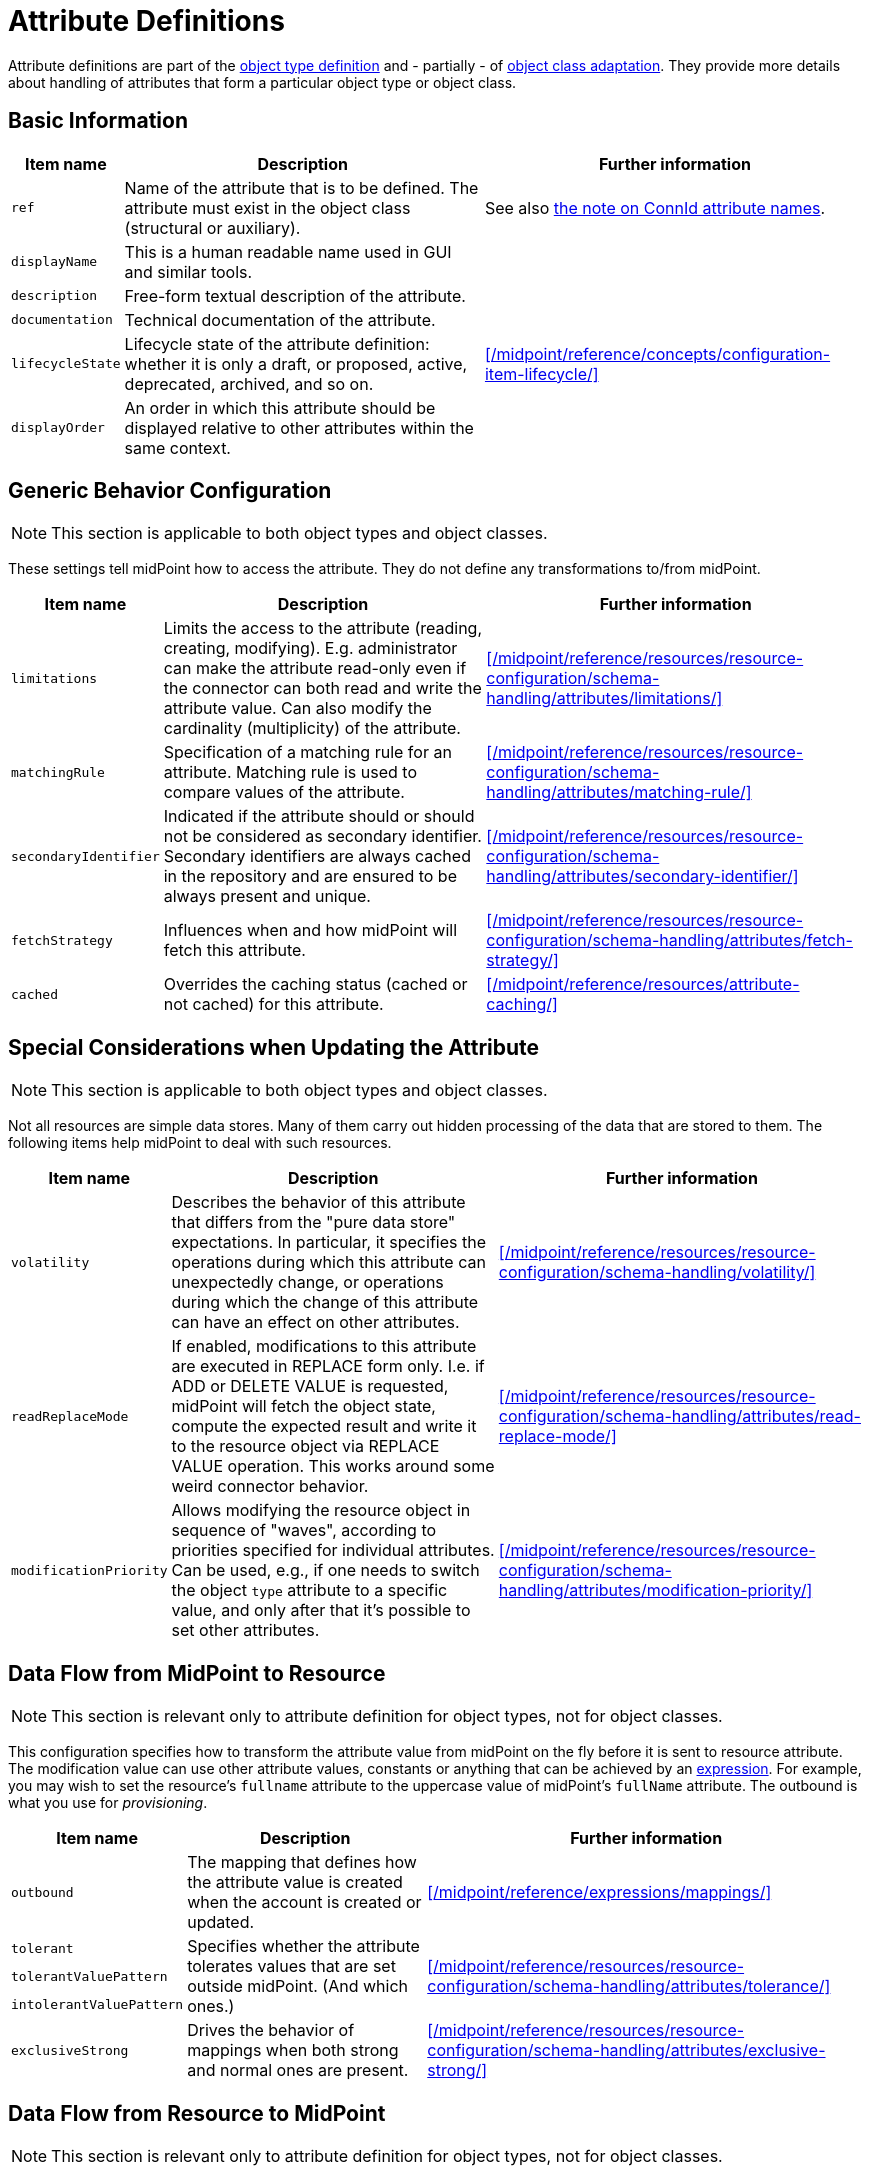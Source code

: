 = Attribute Definitions
:page-toc: top

Attribute definitions are part of the xref:/midpoint/reference/resources/resource-configuration/schema-handling/object-types/[object type definition] and - partially - of xref:/midpoint/reference/resources/resource-configuration/schema-handling/object-classes/[object class adaptation].
They provide more details about handling of attributes that form a particular object type or object class.

== Basic Information

[%autowidth]
|===
| Item name | Description | Further information

| `ref`
| Name of the attribute that is to be defined.
The attribute must exist in the object class (structural or auxiliary).
| See also xref:#_connid_attribute_names[the note on ConnId attribute names].

| `displayName`
| This is a human readable name used in GUI and similar tools.
|

| `description`
| Free-form textual description of the attribute.
|

| `documentation`
| Technical documentation of the attribute.
|

| `lifecycleState`
| Lifecycle state of the attribute definition: whether it is only a draft, or proposed, active, deprecated, archived, and so on.
| xref:/midpoint/reference/concepts/configuration-item-lifecycle/[]

| `displayOrder`
| An order in which this attribute should be displayed relative to other attributes within the same context.
|
|===

== Generic Behavior Configuration

NOTE: This section is applicable to both object types and object classes.

These settings tell midPoint how to access the attribute.
They do not define any transformations to/from midPoint.

[%autowidth]
|===
| Item name | Description | Further information

| `limitations`
| Limits the access to the attribute (reading, creating, modifying).
E.g. administrator can make the attribute read-only even if the connector can both read and write the attribute value.
Can also modify the cardinality (multiplicity) of the attribute.
| xref:/midpoint/reference/resources/resource-configuration/schema-handling/attributes/limitations/[]

| `matchingRule`
| Specification of a matching rule for an attribute.
Matching rule is used to compare values of the attribute.
| xref:/midpoint/reference/resources/resource-configuration/schema-handling/attributes/matching-rule/[]

| `secondaryIdentifier`
| Indicated if the attribute should or should not be considered as secondary identifier.
Secondary identifiers are always cached in the repository and are ensured to be always present and unique.
| xref:/midpoint/reference/resources/resource-configuration/schema-handling/attributes/secondary-identifier/[]

| `fetchStrategy`
| Influences when and how midPoint will fetch this attribute.
| xref:/midpoint/reference/resources/resource-configuration/schema-handling/attributes/fetch-strategy/[]

| `cached`
| Overrides the caching status (cached or not cached) for this attribute.
| xref:/midpoint/reference/resources/attribute-caching/[]

|===

== Special Considerations when Updating the Attribute

NOTE: This section is applicable to both object types and object classes.

Not all resources are simple data stores.
Many of them carry out hidden processing of the data that are stored to them.
The following items help midPoint to deal with such resources.

[%autowidth]
|===
| Item name | Description | Further information

| `volatility`
| Describes the behavior of this attribute that differs from the "pure data store" expectations.
In particular, it specifies the operations during which this attribute can unexpectedly change, or operations during which the change of this attribute can have an effect on other attributes.
| xref:/midpoint/reference/resources/resource-configuration/schema-handling/volatility/[]

| `readReplaceMode`
| If enabled, modifications to this attribute are executed in REPLACE form only.
I.e. if ADD or DELETE VALUE is requested, midPoint will fetch the object state, compute the expected result and write it to the resource object via REPLACE VALUE operation.
This works around some weird connector behavior.
| xref:/midpoint/reference/resources/resource-configuration/schema-handling/attributes/read-replace-mode/[]

| `modificationPriority`
| Allows modifying the resource object in sequence of "waves", according to priorities specified for individual attributes.
Can be used, e.g., if one needs to switch the object `type` attribute to a specific value, and only after that it's possible to set other attributes.
| xref:/midpoint/reference/resources/resource-configuration/schema-handling/attributes/modification-priority/[]
|===

== Data Flow from MidPoint to Resource

NOTE: This section is relevant only to attribute definition for object types, not for object classes.

This configuration specifies how to transform the attribute value from midPoint on the fly before it is sent to resource attribute.
The modification value can use other attribute values, constants or anything that can be achieved by an xref:/midpoint/reference/expressions/expressions/[expression].
For example, you may wish to set the resource's `fullname` attribute to the uppercase value of midPoint's `fullName` attribute.
The outbound is what you use for _provisioning_.

[%autowidth]
|===
| Item name | Description | Further information

| `outbound`
| The mapping that defines how the attribute value is created when the account is created or updated.
| xref:/midpoint/reference/expressions/mappings/[]

| `tolerant`
.3+| Specifies whether the attribute tolerates values that are set outside midPoint.
(And which ones.)
.3+| xref:/midpoint/reference/resources/resource-configuration/schema-handling/attributes/tolerance/[]

| `tolerantValuePattern`

| `intolerantValuePattern`

| `exclusiveStrong`
| Drives the behavior of mappings when both strong and normal ones are present.
| xref:/midpoint/reference/resources/resource-configuration/schema-handling/attributes/exclusive-strong/[]

|===

== Data Flow from Resource to MidPoint

NOTE: This section is relevant only to attribute definition for object types, not for object classes.

This configuration specifies where (to which midPoint attribute) to store the resource attribute value and optionally, how to transform it.
For example, you may wish to store the resource's `full_name_attr` attribute value to midPoint's `fullName` attribute without modification.
The inbound is what you use for _synchronization_.
Please note that there are multiple xref:/midpoint/reference/synchronization/introduction/[Synchronization Flavors] and this configuration applies to all of them.

[%autowidth]
|===
| Item name | Description | Further information

| `inbound`
| Mappings that define how the attribute value is used, e.g., when a change of the account is detected on the resource.
| xref:/midpoint/reference/expressions/mappings/[]

| `correlator`
| Marks the attribute as a xref:/midpoint/reference/correlation/items-correlator/#_short_form[single-item correlator].
| xref:/midpoint/reference/correlation/[]

|===

[NOTE]
====
*A note about inbound mappings' strength*

There is an optional `strength` property to specify if an existing midPoint (focus) item values should be replaced:

* `weak`: the expression will be evaluated only if there is no value in the focus object

* `strong`: the expression will be always evaluated

Currently, the use of the default value (`normal`) is not recommended.
Please specify `strong` instead.

See also xref:/midpoint/reference/expressions/mappings/#_mapping_strength[Mapping strength].
====

// | `displayNameAttribute`
// | Indicated if the content of this attribute should be used as a human-readable name when displaying resource objects of this type.
//CURRENTLY UNUSED.
// |

[#_connid_attribute_names]
== ConnId Special Attribute Names

For some resource, there are two special attributes: `icfs:name` mapped to ConnId pass:[__NAME__] attribute and `icfs:uid` mapped to ConnId pass:[__UID__] attribute.
Please do not confuse them with `ri:name` and/or `ri:uid` attributes.

[NOTE]
====
MidPoint tries to avoid using these generic attribute names.
Hence, if the connector supports it, midPoint uses the real attribute names.
(Like `ri:dn` and `ri:entryUUID` instead of `icfs:name` and `icfs:uid` for the LDAP connector.)

Nevertheless, there are connectors that still use these generic ConnId attributes.
====

[%autowidth]
|===
| Attribute Name | ConnId Attribute Name | Description

| icfs:name
| pass:[__NAME__]
| Unique, mutable account identifier, e.g. Distinguished Name in hierarchical systems like LDAP or a login name in flat resources

| icfs:uid
| pass:[__UID__]
| Unique, immutable account identifier, e.g. Entry UUID in LDAP (not created by you, but generated by LDAP server)

|===

For some resources (connectors) the pass:[__NAME__] and pass:[__UID__] attributes are equivalent.

As a rule of thumb, you can configure an outbound expression for `icfs:name` to define an account identifier (e.g. LDAP's DN attribute).
After the account is created, `icfs:uid` attribute may be used internally for unique resource account identification, but this attribute will be read-only.
There is no need for outbound/inbound expressions for `icfs:uid` attribute.
Change in the `icfs:name` attribute will cause the renaming of the account.

The following is an example of `icfs:uid` attribute configuration:

* the attribute is read-only

* there are no outbound/inbound expressions

[source,xml]
----
<attribute>
    <ref>icfs:uid</ref>
    <displayName>Internal account identifier</displayName>
    <limitations>
        <access>
            <add>false</add>
            <read>true</read>
            <modify>false</modify>
        </access>
    </limitations>
</attribute>
----

// NOTE this example is outdated; the LDAP connector maps DN to ri:dn, not icfs:name any longer
//
// The following is an example of `icfs:name` attribute configuration from OpenDJ advanced sync sample:
//
// * the attribute `icfs:name` can be only created and read (no modification)
//
// * the value of the `icfs:name` attribute will be automatically set to a concatenation of user's login name in midPoint and a static suffix, but only if the resource attribute has no value yet (<strength>weak</strength>)
//
// * no inbound expression is used: the `icfs:name` attribute will not be synchronized to any midPoint attribute when synchronizing
//
// [source,xml]
// ----
// <attribute>
//     <ref>icfs:name</ref>
//     <displayName>Distinguished Name</displayName>
//     <access>create</access>
//     <access>read</access>
//     <outbound>
//         <strength>weak</strength>
//         <source>
//             <path>$user/name</path>
//         </source>
//         <expression>
//             <script>
//                 <!-- No explicit script language was specified. It means that this is Groovy -->
//                 <code>
//                     'uid=' + name + iterationToken + ',ou=people,dc=example,dc=com'
//                 </code>
//             </script>
//         </expression>
//     </outbound>
// </attribute>
// ----

